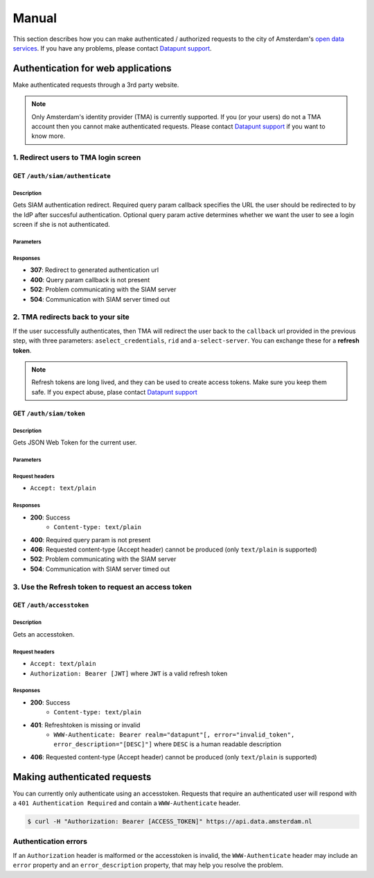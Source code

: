 .. _manual:

######
Manual
######

This section describes how you can make authenticated / authorized requests to
the city of Amsterdam's `open data services
<https://api.data.amsterdam.nl/api/>`_. If you have any problems, please
contact `Datapunt support <mailto:datapunt.ois@amsterdam.nl>`_.


***********************************
Authentication for web applications
***********************************

Make authenticated requests through a 3rd party website.

.. NOTE::

   Only Amsterdam's identity provider (TMA) is currently supported. If you (or
   your users) do not a TMA account then you cannot make authenticated requests.
   Please contact `Datapunt support <mailto:datapunt.ois@amsterdam.nl>`_ if you
   want to know more.


1. Redirect users to TMA login screen
=====================================

GET ``/auth/siam/authenticate``
-------------------------------

Description
^^^^^^^^^^^

Gets SIAM authentication redirect.
Required query param callback specifies the URL the user should be redirected to by the IdP after succesful authentication.
Optional query param active determines whether we want the user to see a login screen if she is not authenticated.

Parameters
^^^^^^^^^^

.. csv-table::
    :delim: |
    :header: "Name", "Located in", "Required", "Format", "Description"
    :widths: 30, 20, 10, 10, 30

        callback | query | Yes | url | IdP will redirect to this URL after authentication
        active | query | No | any | If present, ask IdP to show user a login screen if she is not authenticated.

Responses
^^^^^^^^^

- **307**: Redirect to generated authentication url
- **400**: Query param callback is not present
- **502**: Problem communicating with the SIAM server
- **504**: Communication with SIAM server timed out

2. TMA redirects back to your site
==================================

If the user successfully authenticates, then TMA will redirect the user back to
the ``callback`` url provided in the previous step, with three parameters:
``aselect_credentials``, ``rid`` and ``a-select-server``. You can exchange these
for a **refresh token**.

.. NOTE::

   Refresh tokens are long lived, and they can be used to create access tokens.
   Make sure you keep them safe. If you expect abuse, plase contact `Datapunt
   support <mailto:datapunt.ois@amsterdam.nl>`_

GET ``/auth/siam/token``
------------------------

Description
^^^^^^^^^^^

Gets JSON Web Token for the current user.

Parameters
^^^^^^^^^^

.. csv-table::
    :delim: |
    :header: "Name", "Located in", "Required", "Format", "Description"
    :widths: 30, 20, 10, 10, 30

        aselect_credentials | query | Yes | any | The credentials as provided by SIAM
        rid | query | Yes | any | The request ID associated with this authentication attempt, provided by SIAM
        a-select-server | query | Yes | any | The a-select-server used for this authentication attempt, as provided by SIAM

Request headers
^^^^^^^^^^^^^^^

- ``Accept: text/plain``

Responses
^^^^^^^^^

- **200**: Success
   - ``Content-type: text/plain``

- **400**: Required query param is not present
- **406**: Requested content-type (Accept header) cannot be produced (only ``text/plain`` is supported)
- **502**: Problem communicating with the SIAM server
- **504**: Communication with SIAM server timed out


3. Use the Refresh token to request an access token
===================================================

GET ``/auth/accesstoken``
-------------------------

Description
^^^^^^^^^^^

Gets an accesstoken.

Request headers
^^^^^^^^^^^^^^^

- ``Accept: text/plain``
- ``Authorization: Bearer [JWT]`` where ``JWT`` is a valid refresh token

Responses
^^^^^^^^^

- **200**: Success
   - ``Content-type: text/plain``

- **401**: Refreshtoken is missing or invalid
   - ``WWW-Authenticate: Bearer realm="datapunt"[, error="invalid_token", error_description="[DESC]"]`` where ``DESC`` is a human readable description

- **406**: Requested content-type (Accept header) cannot be produced (only ``text/plain`` is supported)

*****************************
Making authenticated requests
*****************************

You can currently only authenticate using an accesstoken. Requests that require
an authenticated user will respond with a ``401 Authentication Required`` and
contain a ``WWW-Authenticate`` header.

.. code-block:: shell

    $ curl -H "Authorization: Bearer [ACCESS_TOKEN]" https://api.data.amsterdam.nl

Authentication errors
=====================

If an ``Authorization`` header is malformed or the accesstoken is invalid, the
``WWW-Authenticate`` header may include an ``error`` property and an
``error_description`` property, that may help you resolve the problem.
